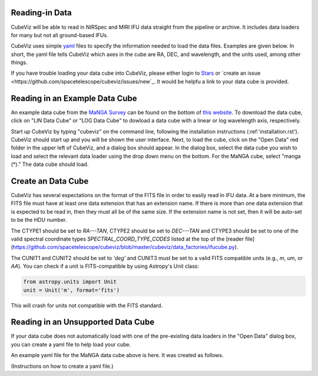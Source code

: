 Reading-in Data
===============

CubeViz will be able to read in NIRSpec and MIRI IFU data straight from the pipeline or archive.  It includes data loaders for many but not all ground-based IFUs.

CubeViz uses simple `yaml <https://learn.getgrav.org/advanced/yaml>`_ files to specify the information needed to load the data files.  Examples are given below.  In short, the yaml file tells CubeViz which axes in the cube are RA, DEC, and wavelength, and the units used, among other things.

If you have trouble loading your data cube into CubeViz, please either login to `Stars <https://stsci.service-now.com/stars>`_ or `create an issue <https://github.com/spacetelescope/cubeviz/issues/new`_.  It would be helpfu a link to your data cube is provided.

Reading in an Example Data Cube
===============================

An example data cube from the `MaNGA Survey <http://www.sdss.org/surveys/manga/>`_ can be found on the bottom of `this website <http://skyserver.sdss.org/dr13/en/tools/explore/summary.aspx?ra=205.4384&dec=27.004754>`_.  To download the data cube, click on "LIN Data Cube" or "LOG Data Cube" to dowload a data cube with a linear or log wavelength axis, respectively.

Start up CubeViz by typing "cubeviz" on the command line, following the
installation instructions (:ref:'installation.rst').  CubeViz should start
up and you will be shown the user interface.  Next, to load the cube, click
on the "Open Data" red folder in the upper left of CubeViz, and a dialog box
should appear.  In the dialog box, select the data cube you wish to load and
select the relevant data loader using the drop down menu on the bottom.
For the MaNGA cube, select "manga (*)."  The data cube should load.

Create an Data Cube
===================

CubeViz has several expectations on the format of the FITS file in order to
easily read in IFU data.  At a bare minimum, the FITS file must have at least
one data extension that has an extension name. If there is more than one data
extension that is expected to be read in, then they must all be of the same
size. If the extension name is not set, then it will be auto-set to be the HDU
number.

The CTYPE1 should be set to `RA---TAN`, CTYPE2 should be set to `DEC---TAN` and
CTYPE3 should be set to one of the valid spectral coordinate types
`SPECTRAL_COORD_TYPE_CODES` listed at the top of the [reader
file](https://github.com/spacetelescope/cubeviz/blob/master/cubeviz/data_factories/ifucube.py).

The CUNIT1 and CUNIT2 should be set to `'deg'` and CUNIT3 must be set to a
valid FITS compatible units (e.g., `m`, `um`, or `AA`). You can check if a unit
is FITS-compatible by using Astropy's Unit class:

.. code-block:: console

   from astropy.units import Unit
   unit = Unit('m', format='fits')

This will crash for units not compatible with the FITS standard.

Reading in an Unsupported Data Cube
===================================

If your data cube does not automatically load with one of the
pre-existing data loaders in the "Open Data" dialog box, you can
create a yaml file to help load your cube.

An example yaml file for the MaNGA data cube above is here.
It was created as follows.

(Instructions on how to create a yaml file.)
